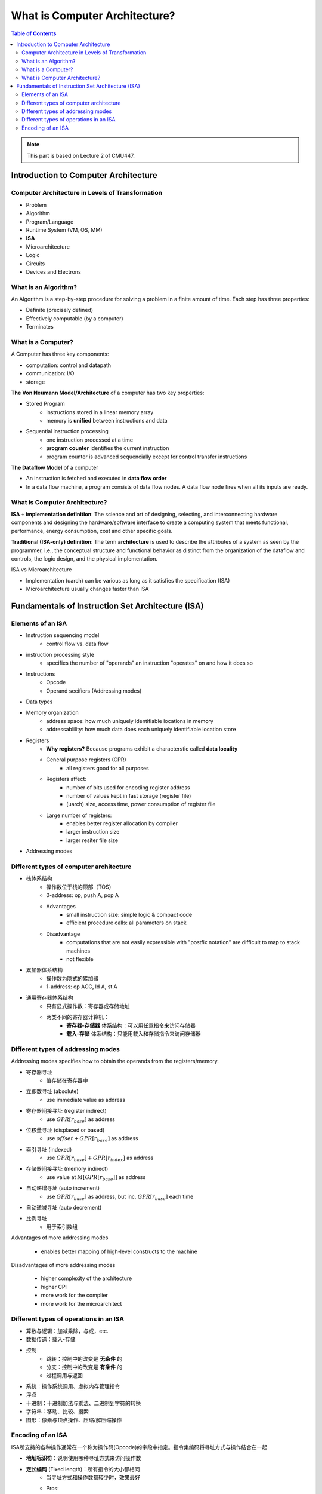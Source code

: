 What is Computer Architecture?
==============================

.. contents:: Table of Contents

.. note::

	 This part is based on Lecture 2 of CMU447.

Introduction to Computer Architecture
--------------------------------------

Computer Architecture in Levels of Transformation
~~~~~~~~~~~~~~~~~~~~~~~~~~~~~~~~~~~~~~~~~~~~~~~~~

- Problem
- Algorithm
- Program/Language
- Runtime System (VM, OS, MM)
- **ISA**
- Microarchitecture
- Logic
- Circuits
- Devices and Electrons


What is an Algorithm?
~~~~~~~~~~~~~~~~~~~~~

An Algorithm is a step-by-step procedure for solving a problem in a finite amount of time.
Each step has three properties:

- Definite (precisely defined)
- Effectively computable (by a computer)
- Terminates

What is a Computer?
~~~~~~~~~~~~~~~~~~~

A Computer has three key components:

- computation: control and datapath
- communication: I/O
- storage

**The Von Neumann Model/Architecture** of a computer has two key properties:

- Stored Program
	- instructions stored in a linear memory array
	- memory is **unified** between instructions and data
- Sequential instruction processing
	- one instruction processed at a time
	- **program counter** identifies the current instruction
	- program counter is advanced sequencially except for control transfer instructions

**The Dataflow Model** of a computer

* An instruction is fetched and executed in **data flow order**
* In a data flow machine, a program consists of data flow nodes. A data flow node fires when all its inputs are ready.

What is Computer Architecture?
~~~~~~~~~~~~~~~~~~~~~~~~~~~~~~

**ISA + implementation definition**:
The science and art of designing, selecting, and interconnecting hardware components and designing the hardware/software interface to create a computing system that meets functional, performance, energy consumption, cost and other specific goals.

**Traditional (ISA-only) definition**:
The term **architecture** is used to describe the attributes of a system as seen by the programmer, i.e., the conceptual structure and functional behavior as distinct from the organization of the dataflow and controls, the logic design, and the physical implementation.

ISA vs Microarchitecture

* Implementation (uarch) can be various as long as it satisfies the specification (ISA)
* Microarchitecture usually changes faster than ISA


Fundamentals of Instruction Set Architecture (ISA)
--------------------------------------------------

Elements of an ISA
~~~~~~~~~~~~~~~~~~

* Instruction sequencing model
	* control flow vs. data flow
* instruction processing style
	* specifies the number of "operands" an instruction "operates" on and how it does so
* Instructions
	* Opcode
	* Operand secifiers (Addressing modes)
* Data types
* Memory organization
	* address space: how much uniquely identifiable locations in memory
	* addressablility: how much data does each uniquely identifiable location store
* Registers
	* **Why registers?** Because programs exhibit a characterstic called **data locality**
	* General purpose registers (GPR)
		* all registers good for all purposes
	* Registers affect:
		* number of bits used for encoding register address
		* number of values kept in fast storage (register file)
		* (uarch) size, access time, power consumption of register file
	* Large number of registers:
		* enables better register allocation by compiler
		* larger instruction size
		* larger resiter file size
* Addressing modes


Different types of computer architecture
~~~~~~~~~~~~~~~~~~~~~~~~~~~~~~~~~~~~~~~~~~

* 栈体系结构
	* 操作数位于栈的顶部（TOS）
	* 0-address: op, push A, pop A
	* Advantages
		* small instruction size: simple logic & compact code
		* efficient procedure calls: all parameters on stack
	* Disadvantage
		* computations that are not easily expressible with "postfix notation" are difficult to map to stack machines
		* not flexible
* 累加器体系结构
	* 操作数为隐式的累加器
	* 1-address: op ACC, ld A, st A
* 通用寄存器体系结构
	* 只有显式操作数：寄存器或存储地址
	* 两类不同的寄存器计算机：
		* **寄存器-存储器** 体系结构：可以用任意指令来访问存储器
		* **载入-存储** 体系结构：只能用载入和存储指令来访问存储器


Different types of addressing modes
~~~~~~~~~~~~~~~~~~~~~~~~~~~~~~~~~~~

Addressing modes specifies how to obtain the operands from the registers/memory.

* 寄存器寻址
	* 值存储在寄存器中
* 立即数寻址 (absolute)
	* use immediate value as address
* 寄存器间接寻址 (register indirect)
	* use :math:`GPR[r_{base}]` as address
* 位移量寻址 (displaced or based)
	* use :math:`offset +GPR[r_{base}]` as address
* 索引寻址 (indexed)
	* use :math:`GPR[r_{base}]+GPR[r_{index}]` as address
* 存储器间接寻址 (memory indirect)
	* use value at :math:`M[GPR[r_{base}]]` as address
* 自动递增寻址 (auto increment)
	* use :math:`GPR[r_{base}]` as address, but inc. :math:`GPR[r_{base}]` each time
* 自动递减寻址 (auto decrement)
* 比例寻址
	* 用于索引数组

Advantages of more addressing modes

	* enables better mapping of high-level constructs to the machine

Disadvantages of more addressing modes

	* higher complexity of the architecture
	* higher CPI
	* more work for the complier
	* more work for the microarchitect

Different types of operations in an ISA
~~~~~~~~~~~~~~~~~~~~~~~~~~~~~~~~~~~~~~~~~

* 算数与逻辑：加减乘除，与或，etc.
* 数据传送：载入-存储
* 控制
	* 跳转：控制中的改变是 **无条件** 的
	* 分支：控制中的改变是 **有条件** 的
	* 过程调用与返回
* 系统：操作系统调用、虚拟内存管理指令
* 浮点
* 十进制：十进制加法与乘法、二进制到字符的转换
* 字符串：移动、比较、搜索
* 图形：像素与顶点操作、压缩/解压缩操作

Encoding of an ISA
~~~~~~~~~~~~~~~~~~~

ISA所支持的各种操作通常在一个称为操作码(Opcode)的字段中指定。指令集编码将寻址方式与操作结合在一起

* **地址标识符**：说明使用哪种寻址方式来访问操作数
* **定长编码** (Fixed length)：所有指令的大小都相同
	* 当寻址方式和操作数都较少时，效果最好
	* Pros:
		* easier to decode single instruction in hardware -> simpler hardware design
		* easier to decode multiple instructions concurrently
	* Cons:
		* wasted bits in instructions -> higher energy consumption retrieving operands
		* harder-to-extend ISA
* **变长编码** (Variable length)
	* 几乎允许对所有操作使用所有的取址方式
	* 在存在许多寻址方式和操作时，是最绝佳选择
	* Enables **Uniform Decode** (usually goes with fixed length)
		* same bits in each instruction correspond to the same meaning
		* easier decode, simpler hardware
		* enables parallelism: generate target address before knowing the instruction is a branch
		* restrcits instruction format -> less flexibility
	* Pros
		* compact encoding, e.g. Intel 432: Huffman encoding
	* Cons
		* more logic to decode a single instruction
		* harder to decode multiple instructions concurrently
* Tradeoffs
	* code size vs. hardware complexity
	* ISA extensibility and expressiveness vs. hardware complexity
	* smaller code vs. ease of decode
* Uniform Decode
	* same bits in each instruction correspond to the same meaning